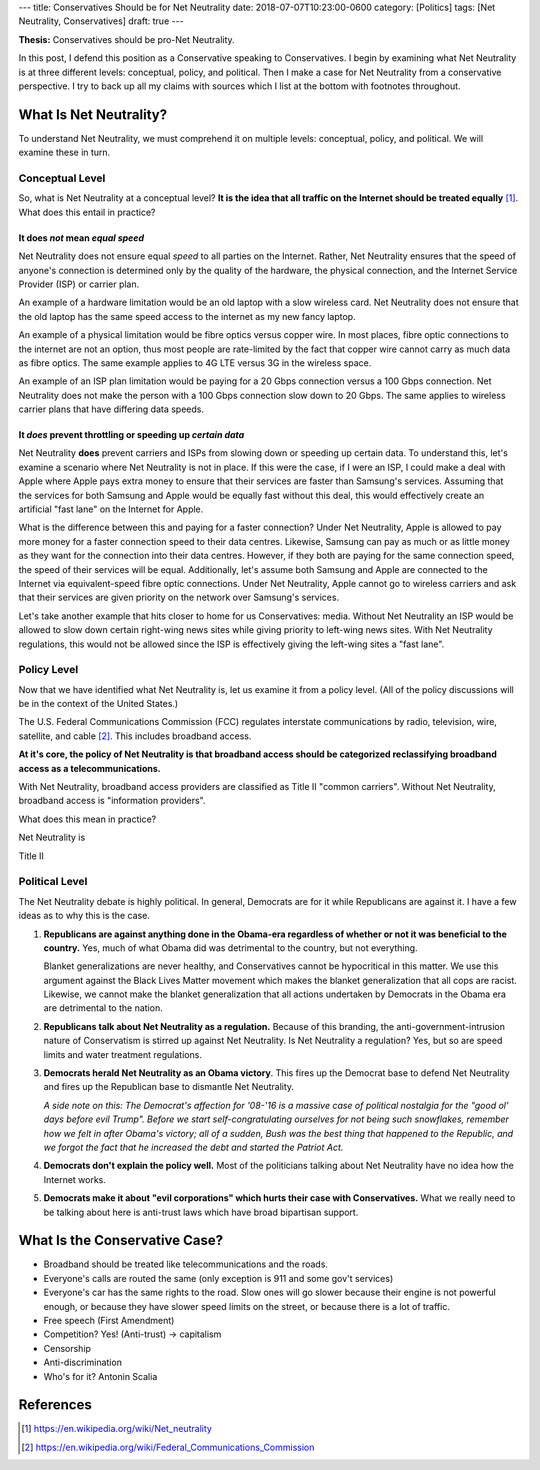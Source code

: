 ---
title: Conservatives Should be for Net Neutrality
date: 2018-07-07T10:23:00-0600
category: [Politics]
tags: [Net Neutrality, Conservatives]
draft: true
---

**Thesis:** Conservatives should be pro-Net Neutrality.

In this post, I defend this position as a Conservative speaking to
Conservatives. I begin by examining what Net Neutrality is at three different
levels: conceptual, policy, and political. Then I make a case for Net Neutrality
from a conservative perspective. I try to back up all my claims with sources
which I list at the bottom with footnotes throughout.

What Is Net Neutrality?
=======================

To understand Net Neutrality, we must comprehend it on multiple levels:
conceptual, policy, and political. We will examine these in turn.

Conceptual Level
----------------

So, what is Net Neutrality at a conceptual level? **It is the idea that all
traffic on the Internet should be treated equally** [1]_. What does this
entail in practice?

It does *not* mean *equal speed*
^^^^^^^^^^^^^^^^^^^^^^^^^^^^^^^^
Net Neutrality does not ensure equal *speed* to all parties on the Internet.
Rather, Net Neutrality ensures that the speed of anyone's connection is
determined only by the quality of the hardware, the physical connection, and the
Internet Service Provider (ISP) or carrier plan.

An example of a hardware limitation would be an old laptop with a slow wireless
card. Net Neutrality does not ensure that the old laptop has the same speed
access to the internet as my new fancy laptop.

An example of a physical limitation would be fibre optics versus copper wire.
In most places, fibre optic connections to the internet are not an option, thus
most people are rate-limited by the fact that copper wire cannot carry as much
data as fibre optics. The same example applies to 4G LTE versus 3G in the
wireless space.

An example of an ISP plan limitation would be paying for a 20 Gbps connection
versus a 100 Gbps connection. Net Neutrality does not make the person with a 100
Gbps connection slow down to 20 Gbps. The same applies to wireless carrier plans
that have differing data speeds.

It *does* prevent throttling or speeding up *certain data*
^^^^^^^^^^^^^^^^^^^^^^^^^^^^^^^^^^^^^^^^^^^^^^^^^^^^^^^^^^
Net Neutrality **does** prevent carriers and ISPs from slowing down or speeding
up certain data. To understand this, let's examine a scenario where Net
Neutrality is not in place. If this were the case, if I were an ISP, I could
make a deal with Apple where Apple pays extra money to ensure that their
services are faster than Samsung's services. Assuming that the services for both
Samsung and Apple would be equally fast without this deal, this would
effectively create an artificial "fast lane" on the Internet for Apple.

What is the difference between this and paying for a faster connection?  Under
Net Neutrality, Apple is allowed to pay more money for a faster connection speed
to their data centres. Likewise, Samsung can pay as much or as little money as
they want for the connection into their data centres.  However, if they both are
paying for the same connection speed, the speed of their services will be equal.
Additionally, let's assume both Samsung and Apple are connected to the Internet
via equivalent-speed fibre optic connections. Under Net Neutrality, Apple cannot
go to wireless carriers and ask that their services are given priority on the
network over Samsung's services.

Let's take another example that hits closer to home for us Conservatives: media.
Without Net Neutrality an ISP would be allowed to slow down certain right-wing
news sites while giving priority to left-wing news sites. With Net Neutrality
regulations, this would not be allowed since the ISP is effectively giving the
left-wing sites a "fast lane".

Policy Level
------------

Now that we have identified what Net Neutrality is, let us examine it from a
policy level. (All of the policy discussions will be in the context of the
United States.)

The U.S. Federal Communications Commission (FCC) regulates interstate
communications by radio, television, wire, satellite, and cable [2]_. This
includes broadband access.

**At it's core, the policy of Net Neutrality is that broadband access should be
categorized reclassifying broadband access as a telecommunications.**

With Net Neutrality, broadband access providers are classified as Title II
"common carriers". Without Net Neutrality, broadband access is "information
providers".

What does this mean in practice?

Net Neutrality is 

Title II

Political Level
---------------

The Net Neutrality debate is highly political. In general, Democrats are for it
while Republicans are against it. I have a few ideas as to why this is the case.

1. **Republicans are against anything done in the Obama-era regardless of
   whether or not it was beneficial to the country.** Yes, much of what Obama
   did was detrimental to the country, but not everything.

   .. <!-- TODO: example

   Blanket generalizations are never healthy, and Conservatives cannot be
   hypocritical in this matter. We use this argument against the Black Lives
   Matter movement which makes the blanket generalization that all cops are
   racist. Likewise, we cannot make the blanket generalization that all actions
   undertaken by Democrats in the Obama era are detrimental to the nation.

2. **Republicans talk about Net Neutrality as a regulation.** Because of this
   branding, the anti-government-intrusion nature of Conservatism is stirred up
   against Net Neutrality. Is Net Neutrality a regulation? Yes, but so are speed
   limits and water treatment regulations.

3. **Democrats herald Net Neutrality as an Obama victory**. This fires up the
   Democrat base to defend Net Neutrality and fires up the Republican base to
   dismantle Net Neutrality.

   *A side note on this: The Democrat's affection for '08-'16 is a massive case
   of political nostalgia for the "good ol' days before evil Trump". Before we
   start self-congratulating ourselves for not being such snowflakes, remember
   how we felt in after Obama's victory; all of a sudden, Bush was the best
   thing that happened to the Republic, and we forgot the fact that he increased
   the debt and started the Patriot Act.*

4. **Democrats don't explain the policy well.** Most of the politicians talking
   about Net Neutrality have no idea how the Internet works.

   .. TODO: example

5. **Democrats make it about "evil corporations" which hurts their case with
   Conservatives.** What we really need to be talking about here is anti-trust
   laws which have broad bipartisan support.

.. TODO: lobyists

What Is the Conservative Case?
==============================

- Broadband should be treated like telecommunications and the roads.
- Everyone's calls are routed the same (only exception is 911 and some gov't
  services)
- Everyone's car has the same rights to the road. Slow ones will go slower
  because their engine is not powerful enough, or because they have slower speed
  limits on the street, or because there is a lot of traffic.

- Free speech (First Amendment)
- Competition? Yes! (Anti-trust) -> capitalism
- Censorship
- Anti-discrimination
- Who's for it? Antonin Scalia

References
==========

.. [1] https://en.wikipedia.org/wiki/Net_neutrality
.. [2] https://en.wikipedia.org/wiki/Federal_Communications_Commission
